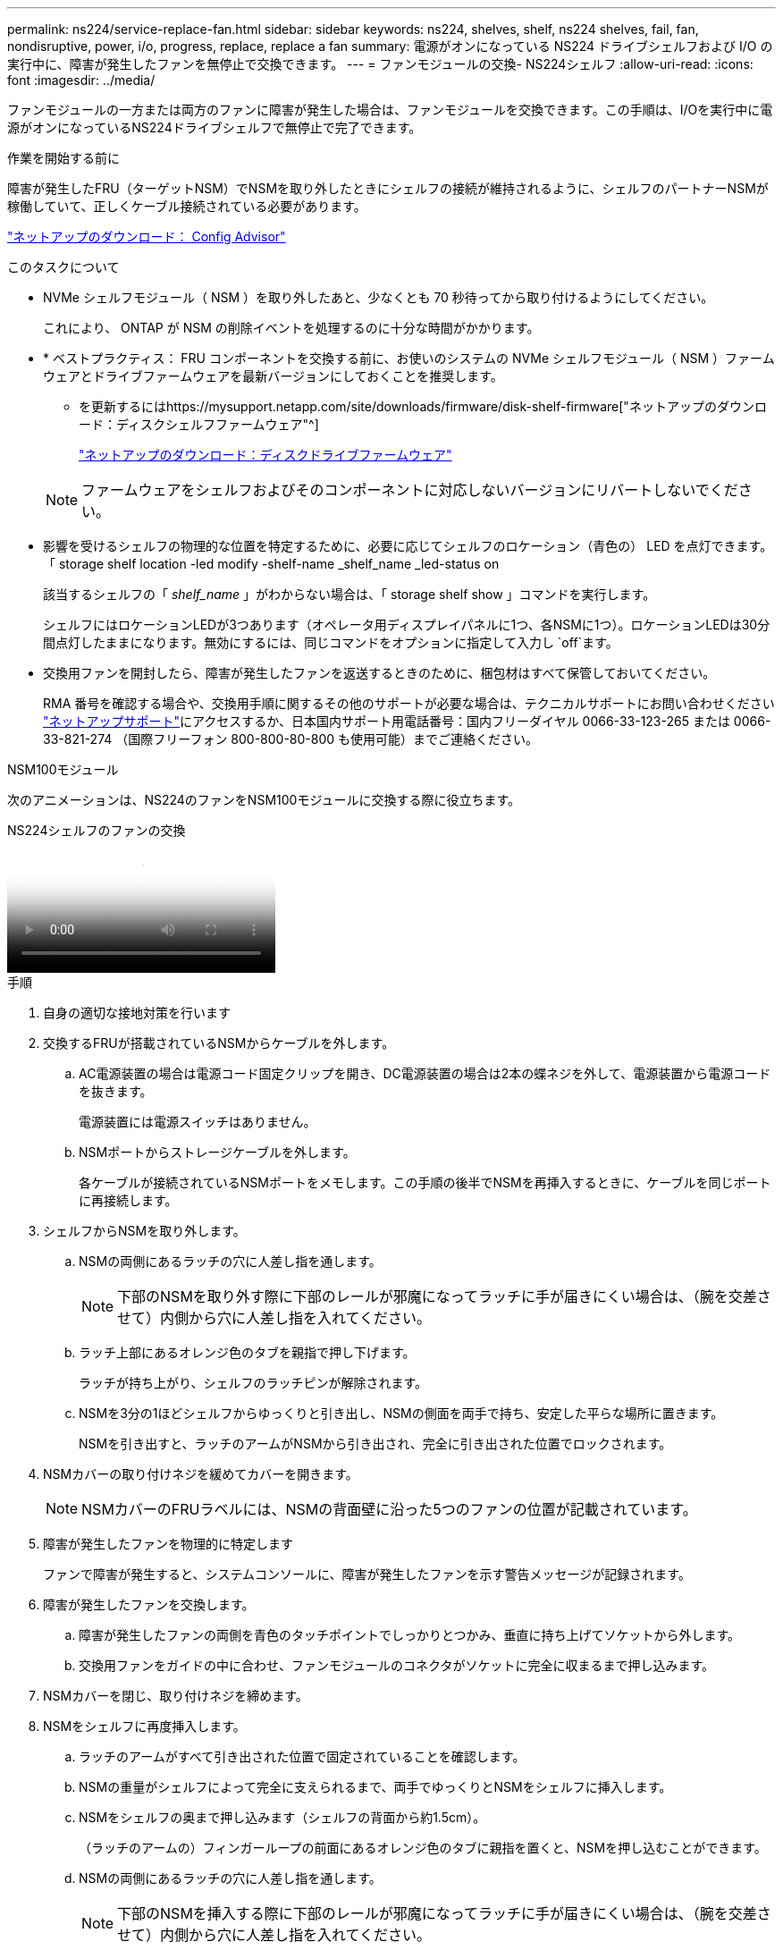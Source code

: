 ---
permalink: ns224/service-replace-fan.html 
sidebar: sidebar 
keywords: ns224, shelves, shelf, ns224 shelves, fail, fan, nondisruptive, power, i/o, progress, replace, replace a fan 
summary: 電源がオンになっている NS224 ドライブシェルフおよび I/O の実行中に、障害が発生したファンを無停止で交換できます。 
---
= ファンモジュールの交換- NS224シェルフ
:allow-uri-read: 
:icons: font
:imagesdir: ../media/


[role="lead"]
ファンモジュールの一方または両方のファンに障害が発生した場合は、ファンモジュールを交換できます。この手順は、I/Oを実行中に電源がオンになっているNS224ドライブシェルフで無停止で完了できます。

.作業を開始する前に
障害が発生したFRU（ターゲットNSM）でNSMを取り外したときにシェルフの接続が維持されるように、シェルフのパートナーNSMが稼働していて、正しくケーブル接続されている必要があります。

https://mysupport.netapp.com/site/tools/tool-eula/activeiq-configadvisor["ネットアップのダウンロード： Config Advisor"^]

.このタスクについて
* NVMe シェルフモジュール（ NSM ）を取り外したあと、少なくとも 70 秒待ってから取り付けるようにしてください。
+
これにより、 ONTAP が NSM の削除イベントを処理するのに十分な時間がかかります。

* * ベストプラクティス： FRU コンポーネントを交換する前に、お使いのシステムの NVMe シェルフモジュール（ NSM ）ファームウェアとドライブファームウェアを最新バージョンにしておくことを推奨します。
+
** を更新するにはhttps://mysupport.netapp.com/site/downloads/firmware/disk-shelf-firmware["ネットアップのダウンロード：ディスクシェルフファームウェア"^]
+
https://mysupport.netapp.com/site/downloads/firmware/disk-drive-firmware["ネットアップのダウンロード：ディスクドライブファームウェア"^]

+
[NOTE]
====
ファームウェアをシェルフおよびそのコンポーネントに対応しないバージョンにリバートしないでください。

====


* 影響を受けるシェルフの物理的な位置を特定するために、必要に応じてシェルフのロケーション（青色の） LED を点灯できます。「 storage shelf location -led modify -shelf-name _shelf_name _led-status on
+
該当するシェルフの「 _shelf_name_ 」がわからない場合は、「 storage shelf show 」コマンドを実行します。

+
シェルフにはロケーションLEDが3つあります（オペレータ用ディスプレイパネルに1つ、各NSMに1つ）。ロケーションLEDは30分間点灯したままになります。無効にするには、同じコマンドをオプションに指定して入力し `off`ます。

* 交換用ファンを開封したら、障害が発生したファンを返送するときのために、梱包材はすべて保管しておいてください。
+
RMA 番号を確認する場合や、交換用手順に関するその他のサポートが必要な場合は、テクニカルサポートにお問い合わせください https://mysupport.netapp.com/site/global/dashboard["ネットアップサポート"^]にアクセスするか、日本国内サポート用電話番号：国内フリーダイヤル 0066-33-123-265 または 0066-33-821-274 （国際フリーフォン 800-800-80-800 も使用可能）までご連絡ください。



[role="tabbed-block"]
====
.NSM100モジュール
--
次のアニメーションは、NS224のファンをNSM100モジュールに交換する際に役立ちます。

.NS224シェルフのファンの交換
video::29635ff8-ae86-4a48-ab2a-aa86002f3b66[panopto]
.手順
. 自身の適切な接地対策を行います
. 交換するFRUが搭載されているNSMからケーブルを外します。
+
.. AC電源装置の場合は電源コード固定クリップを開き、DC電源装置の場合は2本の蝶ネジを外して、電源装置から電源コードを抜きます。
+
電源装置には電源スイッチはありません。

.. NSMポートからストレージケーブルを外します。
+
各ケーブルが接続されているNSMポートをメモします。この手順の後半でNSMを再挿入するときに、ケーブルを同じポートに再接続します。



. シェルフからNSMを取り外します。
+
.. NSMの両側にあるラッチの穴に人差し指を通します。
+

NOTE: 下部のNSMを取り外す際に下部のレールが邪魔になってラッチに手が届きにくい場合は、（腕を交差させて）内側から穴に人差し指を入れてください。

.. ラッチ上部にあるオレンジ色のタブを親指で押し下げます。
+
ラッチが持ち上がり、シェルフのラッチピンが解除されます。

.. NSMを3分の1ほどシェルフからゆっくりと引き出し、NSMの側面を両手で持ち、安定した平らな場所に置きます。
+
NSMを引き出すと、ラッチのアームがNSMから引き出され、完全に引き出された位置でロックされます。



. NSMカバーの取り付けネジを緩めてカバーを開きます。
+

NOTE: NSMカバーのFRUラベルには、NSMの背面壁に沿った5つのファンの位置が記載されています。

. 障害が発生したファンを物理的に特定します
+
ファンで障害が発生すると、システムコンソールに、障害が発生したファンを示す警告メッセージが記録されます。

. 障害が発生したファンを交換します。
+
.. 障害が発生したファンの両側を青色のタッチポイントでしっかりとつかみ、垂直に持ち上げてソケットから外します。
.. 交換用ファンをガイドの中に合わせ、ファンモジュールのコネクタがソケットに完全に収まるまで押し込みます。


. NSMカバーを閉じ、取り付けネジを締めます。
. NSMをシェルフに再度挿入します。
+
.. ラッチのアームがすべて引き出された位置で固定されていることを確認します。
.. NSMの重量がシェルフによって完全に支えられるまで、両手でゆっくりとNSMをシェルフに挿入します。
.. NSMをシェルフの奥まで押し込みます（シェルフの背面から約1.5cm）。
+
（ラッチのアームの）フィンガーループの前面にあるオレンジ色のタブに親指を置くと、NSMを押し込むことができます。

.. NSMの両側にあるラッチの穴に人差し指を通します。
+

NOTE: 下部のNSMを挿入する際に下部のレールが邪魔になってラッチに手が届きにくい場合は、（腕を交差させて）内側から穴に人差し指を入れてください。

.. ラッチ上部にあるオレンジ色のタブを親指で押し下げます。
.. ラッチが止まるまでゆっくりと押し込みます。
.. ラッチの上部から親指を離し、ラッチが完全に固定されるまで押し続けます。
+
NSMをシェルフに完全に挿入し、シェルフの端に揃える必要があります。



. NSMにケーブルを再接続します。
+
.. ストレージケーブルを同じ2つのNSMポートに再接続します。
+
ケーブルは、コネクタのプルタブを上に向けて挿入します。ケーブルを正しく挿入すると、カチッという音がして所定の位置に収まります。

.. 電源装置に電源コードを再接続し、AC電源装置の場合は電源コード固定クリップで電源コードを固定します。DC電源装置の場合は2本の蝶ネジを締めてから、電源装置から電源コードを抜きます。
+
電源装置が正常に動作している場合は、 LED が緑色に点灯します。

+
また、両方のNSMポートLNK（緑色）LEDが点灯します。LNK LEDが点灯しない場合は、ケーブルを抜き差しします。



. 障害が発生したファンを搭載したNSMとシェルフのオペレータ用ディスプレイパネルの警告（黄色）LEDが点灯していないことを確認します。
+
NSMがリブートしてファンの問題が検出されなくなると、NSM警告LEDが消灯します。この処理には、 3~5 分かかることがあります。

. Active IQ Config Advisorを実行して、NSMが正しくケーブル接続されていることを確認します。
+
ケーブル接続エラーが発生した場合は、表示される対処方法に従ってください。

+
https://mysupport.netapp.com/site/tools/tool-eula/activeiq-configadvisor["ネットアップのダウンロード： Config Advisor"^]



--
.NSM100Bモジュール
--
.手順
. 自身の適切な接地対策を行います
. 交換するFRUが搭載されているNSMからケーブルを外します。
+
.. AC電源装置の場合は電源コード固定クリップを開き、DC電源装置の場合は2本の蝶ネジを外して、電源装置から電源コードを抜きます。
+
電源装置には電源スイッチはありません。

.. NSMポートからストレージケーブルを外します。
+
各ケーブルが接続されているNSMポートをメモします。この手順の後半でNSMを再挿入するときに、ケーブルを同じポートに再接続します。



. NSMを取り外します。
+
image::../media/drw_g_and_t_handles_remove_ieops-1837.svg[NSMを取り外します。]

+
[cols="1,4"]
|===


 a| 
image::../media/icon_round_1.png[番号1]
 a| 
NSMの両端で、垂直方向の固定ツメを外側に押してハンドルを外します。



 a| 
image::../media/icon_round_2.png[番号2]
 a| 
** ハンドルを手前に引いて、NSMをミッドプレーンから外します。
+
ハンドルを引くと、シェルフから引き出します。抵抗を感じたら引っ張れ

** NSMをスライドしてシェルフから引き出し、平らで安定した場所に置きます。
+
このとき、NSMの底面を支えながらシェルフから引き出します。





 a| 
image::../media/icon_round_3.png[番号3]
 a| 
タブの横にあるハンドルを垂直に回転させて、邪魔にならないようにします。

|===
. 取り付けネジを反時計回りに回してNSMカバーを開き、カバーを開きます。
+

NOTE: NSMカバーのFRUラベルには、NSMの背面壁に沿った5つのファンの位置が記載されています。

. 障害が発生したファンを物理的に特定します
+
ファンで障害が発生すると、システムコンソールに、障害が発生したファンを示す警告メッセージが記録されます。

. 障害が発生したファンを交換します。
+
image::../media/drw_t_fan_replace_ieops-1979.svg[故障したファンを取り外します。]

+
[cols="1,4"]
|===


 a| 
image::../media/icon_round_1.png[番号1]
 a| 
障害が発生したファンを取り外します。青いタッチポイントのある両側をしっかりつかみ、ソケットからまっすぐ引き上げます。



 a| 
image::../media/icon_round_1.png[番号2]
 a| 
交換用ファンをガイド内に合わせて挿入し、ファンコネクタがソケットに完全に装着されるまで押し下げます。

|===
. NSMカバーを閉じ、取り付けネジを締めます。
. NSMをシェルフに挿入します。
+
image::../media/drw_g_and_t_handles_reinstall_ieops-1838.svg[NSMを交換してください。]

+
[cols="1,4"]
|===


 a| 
image::../media/icon_round_1.png[番号1]
 a| 
NSMの保守作業中にNSMのハンドルを（タブの横に）直立させて邪魔にならないように動かした場合は、ハンドルを水平位置まで下に回転させます。



 a| 
image::../media/icon_round_2.png[番号2]
 a| 
NSMの背面をシェルフの開口部に合わせ、NSMが完全に装着されるまでハンドルを使用してそっと押し込みます。



 a| 
image::../media/icon_round_3.png[番号3]
 a| 
ハンドルを直立位置まで回転させ、タブで所定の位置にロックします。

|===
. NSMにケーブルを再接続します。
+
.. ストレージケーブルを同じ2つのNSMポートに再接続します。
+
ケーブルは、コネクタのプルタブを上に向けて挿入します。ケーブルを正しく挿入すると、カチッという音がして所定の位置に収まります。

.. 電源装置に電源コードを再接続し、AC電源装置の場合は電源コード固定クリップで電源コードを固定します。DC電源装置の場合は2本の蝶ネジを締めてから、電源装置から電源コードを抜きます。
+
電源装置が正常に動作している場合は、 LED が緑色に点灯します。

+
また、両方のNSMポートLNK（緑色）LEDが点灯します。LNK LEDが点灯しない場合は、ケーブルを抜き差しします。



. 障害が発生したファンを搭載したNSMとシェルフのオペレータ用ディスプレイパネルの警告（黄色）LEDが点灯していないことを確認します。
+
NSMがリブートしてファンの問題が検出されなくなると、NSM警告LEDが消灯します。この処理には、 3~5 分かかることがあります。

. Active IQ Config Advisorを実行して、NSMが正しくケーブル接続されていることを確認します。
+
ケーブル接続エラーが発生した場合は、表示される対処方法に従ってください。

+
https://mysupport.netapp.com/site/tools/tool-eula/activeiq-configadvisor["ネットアップのダウンロード： Config Advisor"^]



--
====